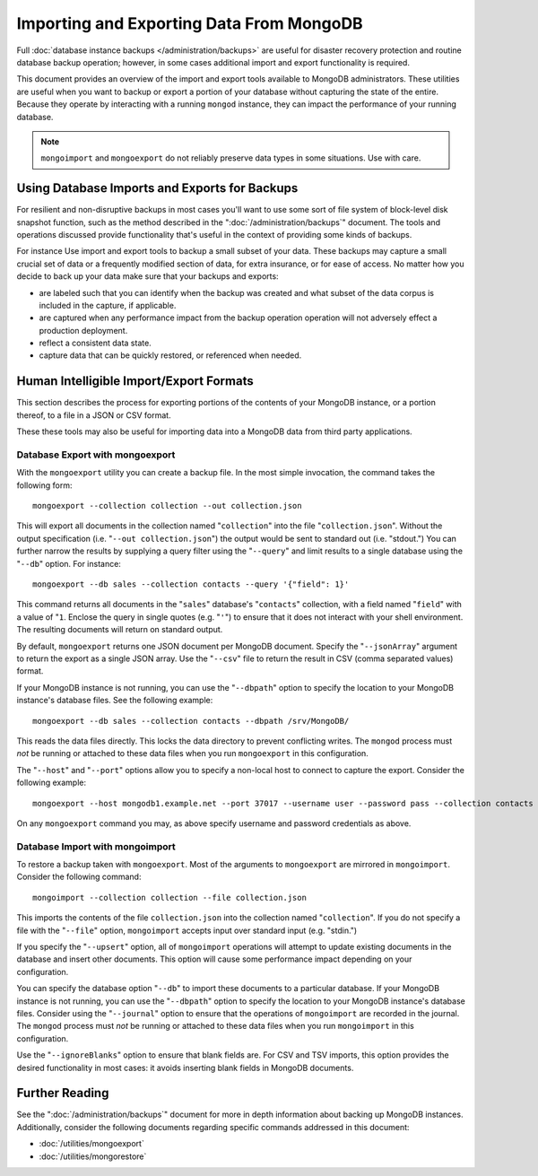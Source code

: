 =========================================
Importing and Exporting Data From MongoDB
=========================================

Full :doc:`database instance backups </administration/backups>` are
useful for disaster recovery protection and routine database backup
operation; however, in some cases additional import and export
functionality is required.

This document provides an overview of the import and export tools
available to MongoDB administrators. These utilities are useful when
you want to backup or export a portion of your database without
capturing the state of the entire. Because they operate by interacting
with a running ``mongod`` instance, they can impact the performance of
your running database.

.. note::

   ``mongoimport`` and ``mongoexport`` do not reliably preserve
   data types in some situations. Use with care.

Using Database Imports and Exports for Backups
----------------------------------------------

For resilient and non-disruptive backups in most cases you'll want to
use some sort of file system of block-level disk snapshot function,
such as the method described in the ":doc:`/administration/backups`"
document. The tools and operations discussed provide functionality
that's useful in the context of providing some kinds of backups.

For instance Use import and export tools to backup a small subset of
your data. These backups may capture a small crucial set of data or a
frequently modified section of data, for extra insurance, or for ease
of access. No matter how you decide to back up your data make sure
that your backups and exports:

- are labeled such that you can identify when the backup was created
  and what subset of the data corpus is included in the capture, if
  applicable.

- are captured when any performance impact from the backup operation
  operation will not adversely effect a production deployment.

- reflect a consistent data state.

- capture data that can be quickly restored, or referenced when
  needed.

Human Intelligible Import/Export Formats
----------------------------------------

This section describes the process for exporting portions of the
contents of your MongoDB instance, or a portion thereof, to a file in
a JSON or CSV format.

.. seealso::

   The :doc:`/utilities/mongoimport` and :doc:`/utilities/mongoexport`
   documents contain complete documentation of these tools. If you
   have questions about the function and parameters of these tools not
   covered here, please refer to these documents.

   If you want to simply copy a database or collection from one
   instance to another, consider using the :command:`copydb`,
   :command:`clone`, or :command:`clonecollection` commands, which may
   be more suited to this task.

These these tools may also be useful for importing data into a MongoDB
data from third party applications.

Database Export with mongoexport
~~~~~~~~~~~~~~~~~~~~~~~~~~~~~~~~

With the ``mongoexport`` utility you can create a backup file. In the
most simple invocation, the command takes the following form: ::

     mongoexport --collection collection --out collection.json

This will export all documents in the collection named
"``collection``" into the file "``collection.json``". Without the
output specification (i.e. "``--out collection.json``") the output
would be sent to standard out (i.e. "stdout.") You can further narrow
the results by supplying a query filter using the  "``--query``" and
limit results to a single database using the "``--db``" option. For
instance: ::

     mongoexport --db sales --collection contacts --query '{"field": 1}'

This command returns all documents in the "``sales``" database's
"``contacts``" collection, with a field named "``field``" with a value
of "``1``. Enclose the query in single quotes (e.g. "``'``") to ensure
that it does not interact with your shell environment. The resulting
documents will return on standard output.

By default, ``mongoexport`` returns one JSON document per MongoDB
document. Specify the "``--jsonArray``" argument to return the export
as a single JSON array. Use the "``--csv``" file to return the result
in CSV (comma separated values) format.

If your MongoDB instance is not running, you can use the
"``--dbpath``" option to specify the location to your MongoDB
instance's database files. See the following example: ::

     mongoexport --db sales --collection contacts --dbpath /srv/MongoDB/

This reads the data files directly. This locks the data directory to
prevent conflicting writes. The ``mongod`` process must *not* be
running or attached to these data files when you run ``mongoexport``
in this configuration.

The "``--host``" and "``--port``" options allow you to specify a
non-local host to connect to capture the export. Consider the
following example: ::

     mongoexport --host mongodb1.example.net --port 37017 --username user --password pass --collection contacts --file mdb1-examplenet.json

On any ``mongoexport`` command you may, as above specify username and
password credentials as above.

Database Import with mongoimport
~~~~~~~~~~~~~~~~~~~~~~~~~~~~~~~~

To restore a backup taken with ``mongoexport``. Most of the arguments
to ``mongoexport`` are mirrored in ``mongoimport``. Consider the
following command: ::

     mongoimport --collection collection --file collection.json

This imports the contents of the file ``collection.json`` into the
collection named "``collection``". If you do not specify a file with
the "``--file``" option, ``mongoimport`` accepts input over  standard
input (e.g. "stdin.")

If you specify the "``--upsert``" option, all of ``mongoimport``
operations will attempt to update existing documents in the database
and insert other documents. This option will cause some performance
impact depending on your configuration.

You can specify the database option "``--db``" to import these
documents to a particular database. If your MongoDB instance is not
running, you can use the "``--dbpath``" option to specify the location
to your MongoDB instance's database files. Consider using the
"``--journal``" option to ensure that the operations of
``mongoimport`` are recorded in the journal. The ``mongod`` process
must *not* be running or attached to these data files when you run ``mongoimport`` in
this configuration.

Use the "``--ignoreBlanks``" option to ensure that blank fields
are. For CSV and TSV imports, this option provides the desired
functionality in most cases: it avoids inserting blank fields in
MongoDB documents.

Further Reading
---------------

See the ":doc:`/administration/backups`" document for more in depth
information about backing up MongoDB instances. Additionally, consider
the following documents regarding specific commands addressed in this
document:

- :doc:`/utilities/mongoexport`
- :doc:`/utilities/mongorestore`
